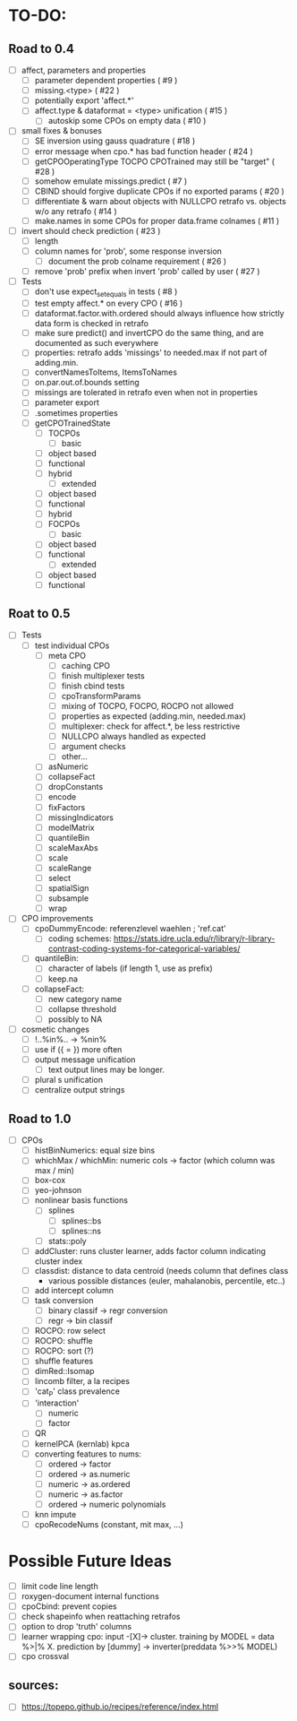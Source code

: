 * TO-DO:
** Road to 0.4
- [ ] affect, parameters and properties
  - [ ] parameter dependent properties ( #9 )
  - [ ] missing.<type> ( #22 )
  - [ ] potentially export 'affect.*'
  - [ ] affect.type & dataformat = <type> unification ( #15 )
    - [ ] autoskip some CPOs on empty data ( #10 )
- [ ] small fixes & bonuses
  - [ ] SE inversion using gauss quadrature ( #18 )
  - [ ] error message when cpo.* has bad function header ( #24 )
  - [ ] getCPOOperatingType TOCPO CPOTrained may still be "target" ( #28 )
  - [ ] somehow emulate missings.predict ( #7 )
  - [ ] CBIND should forgive duplicate CPOs if no exported params ( #20 )
  - [ ] differentiate & warn about objects with NULLCPO retrafo vs. objects w/o any retrafo ( #14 )
  - [ ] make.names in some CPOs for proper data.frame colnames ( #11 )
- [ ] invert should check prediction ( #23 )
  - [ ] length
  - [ ] column names for 'prob', some response inversion
    - [ ] document the prob colname requirement ( #26 )
  - [ ] remove 'prob' prefix when invert 'prob' called by user ( #27 )
- [ ] Tests
  - [ ] don't use expect_set_equals in tests ( #8 )
  - [ ] test empty affect.* on every CPO ( #16 )
  - [ ] dataformat.factor.with.ordered should always influence how strictly data form is checked in retrafo
  - [ ] make sure predict() and invertCPO do the same thing, and are documented as such everywhere
  - [ ] properties: retrafo adds 'missings' to needed.max if not part of adding.min.
  - [ ] convertNamesToItems, ItemsToNames
  - [ ] on.par.out.of.bounds setting
  - [ ] missings are tolerated in retrafo even when not in properties
  - [ ] parameter export
  - [ ] .sometimes properties
  - [ ] getCPOTrainedState
    - [ ] TOCPOs
      - [ ] basic
	- [ ] object based
	- [ ] functional
	- [ ] hybrid
      - [ ] extended
	- [ ] object based
	- [ ] functional
	- [ ] hybrid
    - [ ] FOCPOs
      - [ ] basic
	- [ ] object based
	- [ ] functional
      - [ ] extended
	- [ ] object based
	- [ ] functional
** Roat to 0.5
- [ ] Tests
  - [ ] test individual CPOs
    - [ ] meta CPO
      - [ ] caching CPO
      - [ ] finish multiplexer tests
      - [ ] finish cbind tests
      - [ ] cpoTransformParams
      - [ ] mixing of TOCPO, FOCPO, ROCPO not allowed
      - [ ] properties as expected (adding.min, needed.max)
      - [ ] multiplexer: check for affect.*, be less restrictive
      - [ ] NULLCPO always handled as expected
      - [ ] argument checks
      - [ ] other...
    - [ ] asNumeric
    - [ ] collapseFact
    - [ ] dropConstants
    - [ ] encode
    - [ ] fixFactors
    - [ ] missingIndicators
    - [ ] modelMatrix
    - [ ] quantileBin
    - [ ] scaleMaxAbs
    - [ ] scale
    - [ ] scaleRange
    - [ ] select
    - [ ] spatialSign
    - [ ] subsample
    - [ ] wrap
- [ ] CPO improvements
  - [ ] cpoDummyEncode: referenzlevel waehlen ; 'ref.cat'
    - [ ] coding schemes: https://stats.idre.ucla.edu/r/library/r-library-contrast-coding-systems-for-categorical-variables/
  - [ ] quantileBin:
    - [ ] character of labels (if length 1, use as prefix)
    - [ ] keep.na
  - [ ] collapseFact:
    - [ ] new category name
    - [ ] collapse threshold
    - [ ] possibly to NA
- [ ] cosmetic changes
  - [ ] !..%in%.. -> %nin%
  - [ ] use if ({ = }) more often
  - [ ] output message unification
    - [ ] text output lines may be longer.
  - [ ] plural s unification
  - [ ] centralize output strings
** Road to 1.0
- [ ] CPOs
  - [ ] histBinNumerics: equal size bins
  - [ ] whichMax / whichMin: numeric cols -> factor (which column was max / min)
  - [ ] box-cox
  - [ ] yeo-johnson
  - [ ] nonlinear basis functions
    - [ ] splines
      - [ ] splines::bs
      - [ ] splines::ns
    - [ ] stats::poly
  - [ ] addCluster: runs cluster learner, adds factor column indicating cluster index
  - [ ] classdist: distance to data centroid (needs column that defines class
    - various possible distances (euler, mahalanobis, percentile, etc..)
  - [ ] add intercept column
  - [ ] task conversion
    - [ ] binary classif -> regr conversion
    - [ ] regr -> bin classif
  - [ ] ROCPO: row select
  - [ ] ROCPO: shuffle
  - [ ] ROCPO: sort (?)
  - [ ] shuffle features
  - [ ] dimRed::Isomap
  - [ ] lincomb filter, a la recipes
  - [ ] 'cat_P' class prevalence
  - [ ] 'interaction'
    - [ ] numeric
    - [ ] factor
  - [ ] QR
  - [ ] kernelPCA (kernlab) kpca
  - [ ] converting features to nums:
    - [ ] ordered -> factor
    - [ ] ordered -> as.numeric
    - [ ] numeric -> as.ordered
    - [ ] numeric -> as.factor
    - [ ] ordered -> numeric polynomials
  - [ ] knn impute
  - [ ] cpoRecodeNums (constant, mit max, ...)
* Possible Future Ideas
- [ ] limit code line length
- [ ] roxygen-document internal functions
- [ ] cpoCbind: prevent copies
- [ ] check shapeinfo when reattaching retrafos
- [ ] option to drop 'truth' columns
- [ ] learner wrapping cpo:
  input -[X]-> cluster. training by MODEL = data %>|% X. prediction by [dummy] -> inverter(preddata %>>% MODEL)
- [ ] cpo crossval
** sources:
- [ ]  https://topepo.github.io/recipes/reference/index.html

